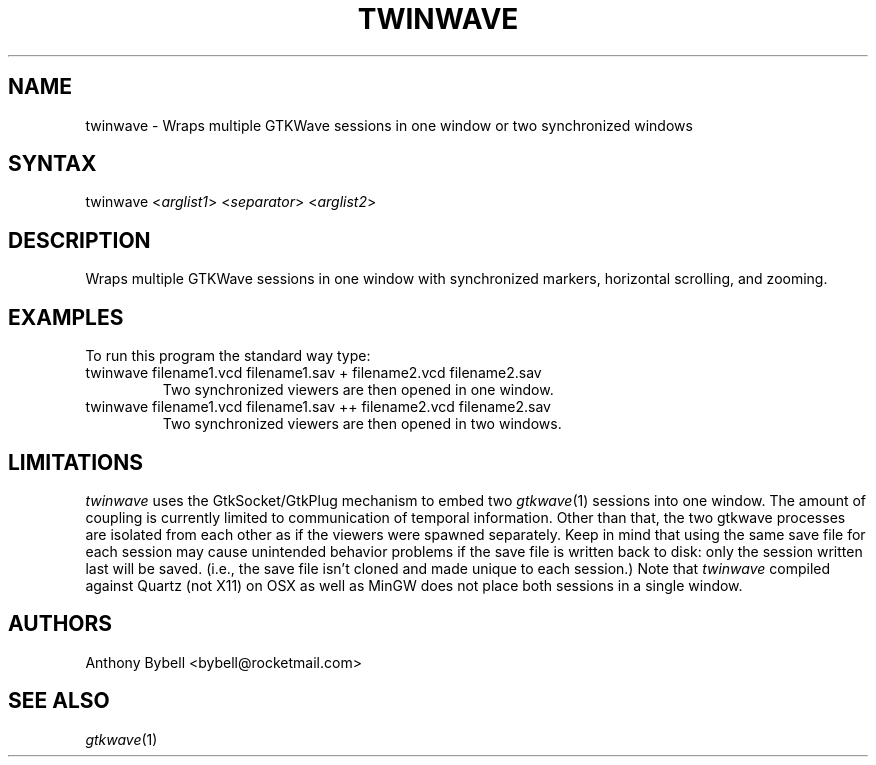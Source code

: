 .TH "TWINWAVE" "1" "3.3.39" "Anthony Bybell" "Simulation Wave Viewer Multiplexer"
.SH "NAME"
.LP 
twinwave \- Wraps multiple GTKWave sessions in one window or two synchronized windows
.SH "SYNTAX"
.LP 
twinwave <\fIarglist1\fP> <\fIseparator\fP> <\fIarglist2\fP>
.SH "DESCRIPTION"
.LP 
Wraps multiple GTKWave sessions in one window with synchronized markers, horizontal scrolling, and zooming.
.SH "EXAMPLES"
.LP 
To run this program the standard way type:
.TP 
twinwave filename1.vcd filename1.sav + filename2.vcd filename2.sav
Two synchronized viewers are then opened in one window.
.TP 
twinwave filename1.vcd filename1.sav ++ filename2.vcd filename2.sav
Two synchronized viewers are then opened in two windows.
.SH "LIMITATIONS"
\fItwinwave\fP uses the GtkSocket/GtkPlug mechanism to embed two \fIgtkwave\fP(1) sessions into one window.  The amount of
coupling is currently limited to communication of temporal information.  Other than that, the two gtkwave processes are isolated
from each other as if the viewers were spawned separately.
Keep in mind that using the same save file for each session
may cause unintended behavior problems if the save file is written back to disk: only the session written last will be saved.  (i.e.,
the save file isn't cloned and made unique to each session.)
Note that \fItwinwave\fP compiled against Quartz (not X11) on OSX as well as MinGW does not place both sessions in a single window.
.LP
.SH "AUTHORS"
.LP 
Anthony Bybell <bybell@rocketmail.com>
.SH "SEE ALSO"
.LP 
\fIgtkwave\fP(1)
